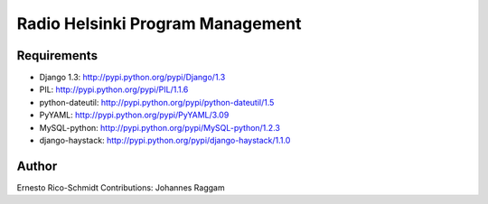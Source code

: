 Radio Helsinki Program Management
=================================

Requirements
------------

- Django 1.3: http://pypi.python.org/pypi/Django/1.3
- PIL: http://pypi.python.org/pypi/PIL/1.1.6
- python-dateutil: http://pypi.python.org/pypi/python-dateutil/1.5
- PyYAML: http://pypi.python.org/pypi/PyYAML/3.09
- MySQL-python: http://pypi.python.org/pypi/MySQL-python/1.2.3
- django-haystack: http://pypi.python.org/pypi/django-haystack/1.1.0


Author
------
Ernesto Rico-Schmidt
Contributions: Johannes Raggam
